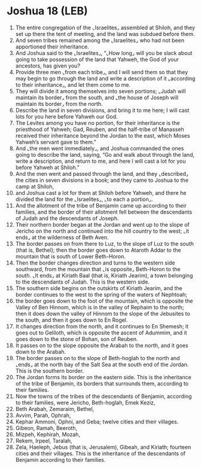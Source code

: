 * Joshua 18 (LEB)
:PROPERTIES:
:ID: LEB/06-JOS18
:END:

1. The entire congregation of the ⌞Israelites⌟ assembled at Shiloh, and they set up there the tent of meeting, and the land was subdued before them.
2. And seven tribes remained among the ⌞Israelites⌟ who had not been apportioned their inheritance.
3. And Joshua said to the ⌞Israelites⌟, “⌞How long⌟ will you be slack about going to take possession of the land that Yahweh, the God of your ancestors, has given you?
4. Provide three men ⌞from each tribe⌟, and I will send them so that they may begin to go through the land and write a description of it ⌞according to their inheritance⌟, and let them come to me.
5. They will divide it among themselves into seven portions; ⌞Judah will maintain its border⌟ from the south, and ⌞the house of Joseph will maintain its border⌟ from the north.
6. Describe the land in seven divisions, and bring it to me here; I will cast lots for you here before Yahweh our God.
7. The Levites among you have no portion, for their inheritance is the priesthood of Yahweh; Gad, Reuben, and the half-tribe of Manasseh received their inheritance beyond the Jordan to the east, which Moses Yahweh’s servant gave to them.”
8. And ⌞the men went immediately⌟, and Joshua commanded the ones going to describe the land, saying, “Go and walk about through the land, write a description, and return to me, and here I will cast a lot for you before Yahweh at Shiloh.”
9. And the men went and passed through the land, and they ⌞described⌟ the cities in seven divisions in a book; and they came to Joshua to the camp at Shiloh,
10. and Joshua cast a lot for them at Shiloh before Yahweh, and there he divided the land for the ⌞Israelites⌟, ⌞to each a portion⌟.
11. And the allotment of the tribe of Benjamin came up according to their families, and the border of their allotment fell between the descendants of Judah and the descendants of Joseph.
12. Their northern border began at the Jordan and went up to the slope of Jericho on the north and continued into the hill country to the west; ⌞it ends⌟ at the wilderness of Beth Aven.
13. The border passes on from there to Luz, to the slope of Luz to the south (that is, Bethel); then the border goes down to Ataroth Addar to the mountain that is south of Lower Beth-Horon.
14. Then the border changes direction and turns to the western side southward, from the mountain that ⌞is opposite⌟ Beth-Horon to the south. ⌞It ends⌟ at Kiriath Baal (that is, Kiriath Jearim), a town belonging to the descendants of Judah. This is the western side.
15. The southern side begins on the outskirts of Kiriath Jearim, and the border continues to the west to the spring of the waters of Nephtoah;
16. the border goes down to the foot of the mountain, which is opposite the Valley of Ben Hinnom, which is in the valley of Rephaim to the north; then it does down the valley of Hinnom to the slope of the Jebusites to the south, and then it goes down to En Rogel.
17. It changes direction from the north, and it continues to En Shemesh; it goes out to Geliloth, which is opposite the ascent of Adummim, and it goes down to the stone of Bohan, son of Reuben.
18. It passes on to the slope opposite the Arabah to the north, and it goes down to the Arabah.
19. The border passes on to the slope of Beth-hoglah to the north and ⌞ends⌟ at the north bay of the Salt Sea at the south end of the Jordan. This is the southern border.
20. The Jordan forms its border on the eastern side. This is the inheritance of the tribe of Benjamin, its borders that surrounds them, according to their families.
21. Now the towns of the tribes of the descendants of Benjamin, according to their families, were Jericho, Beth-hoglah, Emek Keziz,
22. Beth Arabah, Zemaraim, Bethel,
23. Avvim, Parah, Ophrah,
24. Kephar Ammoni, Ophni, and Geba; twelve cities and their villages.
25. Gibeon, Ramah, Beeroth,
26. Mizpeh, Kephirah, Mozah,
27. Rekem, Irpeel, Taralah,
28. Zela, Haeleph, Jebus (that is, Jerusalem), Gibeah, and Kiriath; fourteen cities and their villages. This is the inheritance of the descendants of Benjamin according to their families.
